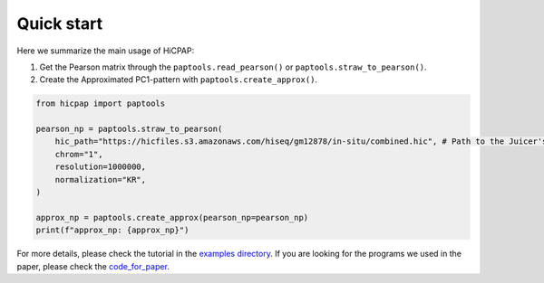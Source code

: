 Quick start
===========

Here we summarize the main usage of HiCPAP:

1. Get the Pearson matrix through the ``paptools.read_pearson()`` or ``paptools.straw_to_pearson()``.
2. Create the Approximated PC1-pattern with ``paptools.create_approx()``.

.. code::

    from hicpap import paptools

    pearson_np = paptools.straw_to_pearson(
        hic_path="https://hicfiles.s3.amazonaws.com/hiseq/gm12878/in-situ/combined.hic", # Path to the Juicer's `.hic` file.
        chrom="1", 
        resolution=1000000,
        normalization="KR",
    )

    approx_np = paptools.create_approx(pearson_np=pearson_np)
    print(f"approx_np: {approx_np}")

For more details, please check the tutorial in the `examples directory <https://github.com/ZhiRongDev/HiCPAP/blob/main/examples/>`_. 
If you are looking for the programs we used in the paper, please check the `code_for_paper <https://github.com/ZhiRongDev/HiCPAP/blob/main/code_for_paper>`_.